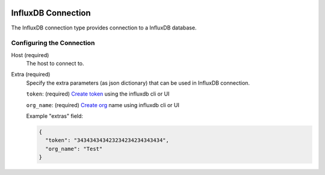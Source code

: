
 .. Licensed to the Apache Software Foundation (ASF) under one
    or more contributor license agreements.  See the NOTICE file
    distributed with this work for additional information
    regarding copyright ownership.  The ASF licenses this file
    to you under the Apache License, Version 2.0 (the
    "License"); you may not use this file except in compliance
    with the License.  You may obtain a copy of the License at

 ..   http://www.apache.org/licenses/LICENSE-2.0

 .. Unless required by applicable law or agreed to in writing,
    software distributed under the License is distributed on an
    "AS IS" BASIS, WITHOUT WARRANTIES OR CONDITIONS OF ANY
    KIND, either express or implied.  See the License for the
    specific language governing permissions and limitations
    under the License.

.. _howto/connection:influxdb:

InfluxDB Connection
====================
The InfluxDB connection type provides connection to a InfluxDB database.

Configuring the Connection
--------------------------
Host (required)
    The host to connect to.

Extra (required)
    Specify the extra parameters (as json dictionary) that can be used in InfluxDB
    connection.

    ``token``: (required) `Create token <https://docs.influxdata.com/influxdb/cloud/security/tokens/create-token/>`_
    using the influxdb cli or UI

    ``org_name``: (required) `Create org <https://docs.influxdata.com/influxdb/cloud/reference/cli/influx/org/create/>`_
    name using influxdb cli or UI

    Example "extras" field:

    .. code-block:: JSON

      {
        "token": "343434343423234234234343434",
        "org_name": "Test"
      }
